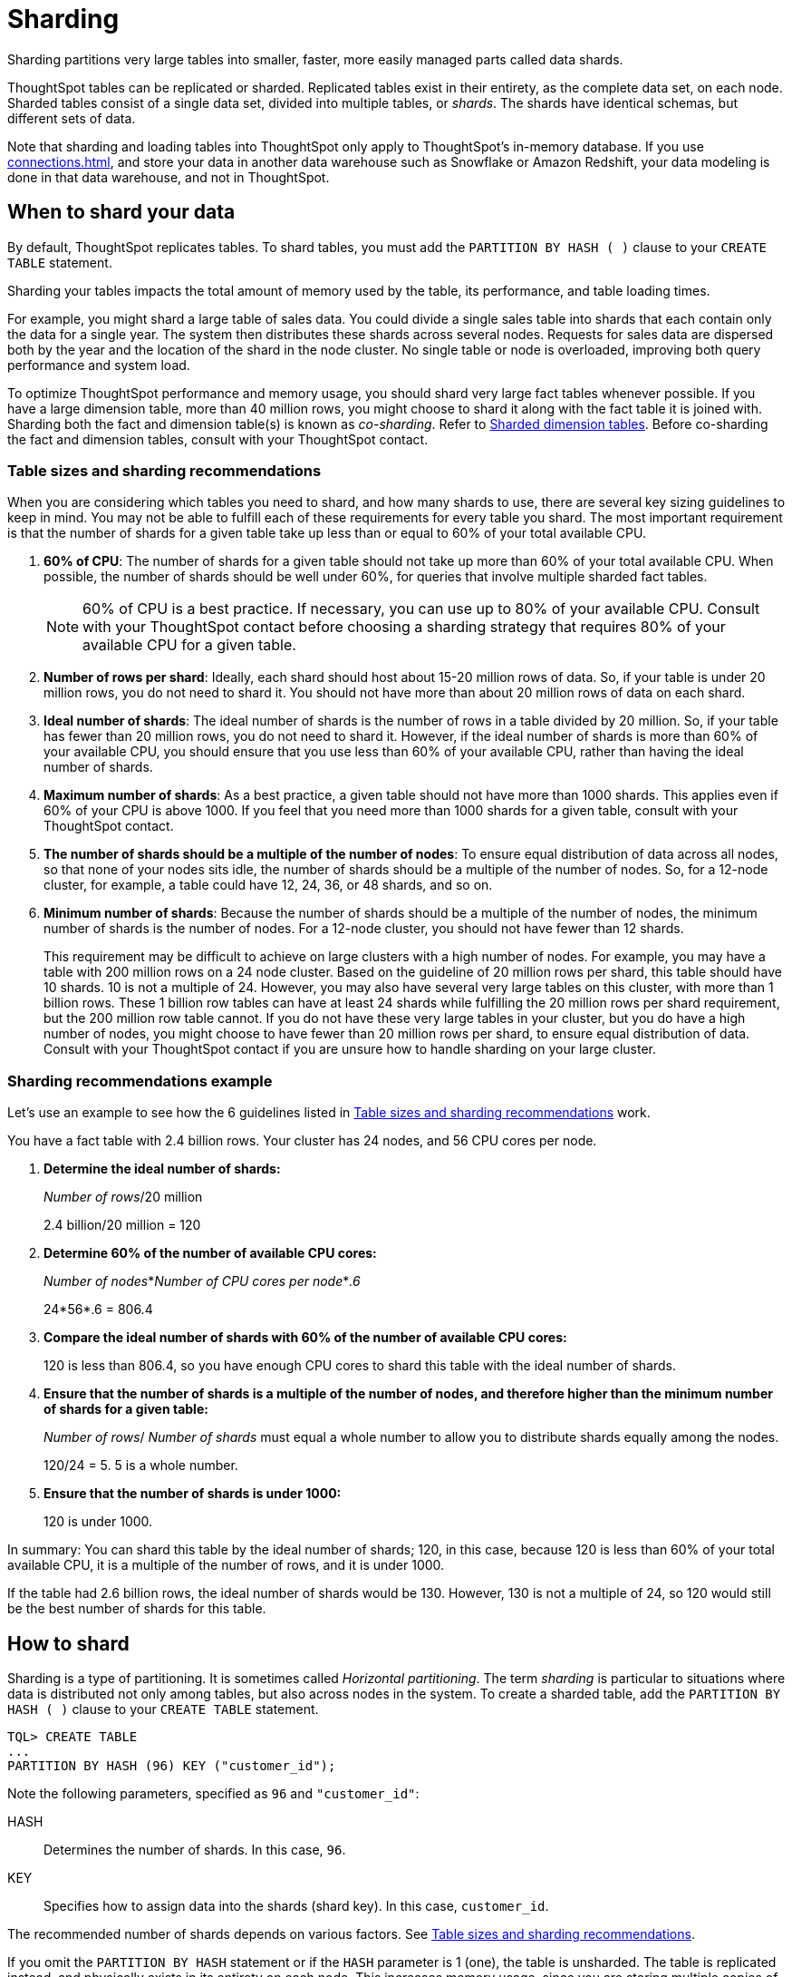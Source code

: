 = Sharding
:last_updated: 02/02/2021
:linkattrs:
:experimental:
:page-aliases: /admin/loading/sharding.adoc
:description: Sharding partitions very large tables into smaller, faster, more easily managed parts called data shards.

Sharding partitions very large tables into smaller, faster, more easily managed parts called data shards.

ThoughtSpot tables can be replicated or sharded.
Replicated tables exist in their entirety, as the complete data set, on each node.
Sharded tables consist of a single data set, divided into multiple tables, or _shards_.
The shards have identical schemas, but different sets of data.

Note that sharding and loading tables into ThoughtSpot only apply to ThoughtSpot's in-memory database.
If you use xref:connections.adoc[], and store your data in another data warehouse such as Snowflake or Amazon Redshift, your data modeling is done in that data warehouse, and not in ThoughtSpot.

== When to shard your data

By default, ThoughtSpot replicates tables.
To shard tables, you must add the `PARTITION BY HASH ( )` clause to your `CREATE TABLE` statement.

Sharding your tables impacts the total amount of memory used by the table, its performance, and table loading times.

For example, you might shard a large table of sales data.
You could divide a single sales table into shards that each contain only the data for a single year.
The system then distributes these shards across several nodes.
Requests for sales data are dispersed both by the year and the location of the shard in the node cluster.
No single table or node is overloaded, improving both query performance and system load.

To optimize ThoughtSpot performance and memory usage, you should shard very large fact tables whenever possible.
If you have a large dimension table, more than 40 million rows, you might choose to shard it along with the fact table it is joined with.
Sharding both the fact and dimension table(s) is known as _co-sharding_.
Refer to <<dimension-tables,Sharded dimension tables>>.
Before co-sharding the fact and dimension tables, consult with your ThoughtSpot contact.

[#sharding-guidelines]
=== Table sizes and sharding recommendations

When you are considering which tables you need to shard, and how many shards to use, there are several key sizing guidelines to keep in mind.
You may not be able to fulfill each of these requirements for every table you shard.
The most important requirement is that the number of shards for a given table take up less than or equal to 60% of your total available CPU.

. *60% of CPU*: The number of shards for a given table should not take up more than 60% of your total available CPU.
When possible, the number of shards should be well under 60%, for queries that involve multiple sharded fact tables.
+
NOTE: 60% of CPU is a best practice.
If necessary, you can use up to 80% of your available CPU.
Consult with your ThoughtSpot contact before choosing a sharding strategy that requires 80% of your available CPU for a given table.

. *Number of rows per shard*: Ideally, each shard should host about 15-20 million rows of data.
So, if your table is under 20 million rows, you do not need to shard it.
You should not have more than about 20 million rows of data on each shard.
. *Ideal number of shards*: The ideal number of shards is the number of rows in a table divided by 20 million.
So, if your table has fewer than 20 million rows, you do not need to shard it.
However, if the ideal number of shards is more than 60% of your available CPU, you should ensure that you use less than 60% of your available CPU, rather than having the ideal number of shards.
. *Maximum number of shards*: As a best practice, a given table should not have more than 1000 shards.
This applies even if 60% of your CPU is above 1000.
If you feel that you need more than 1000 shards for a given table, consult with your ThoughtSpot contact.
. *The number of shards should be a multiple of the number of nodes*: To ensure equal distribution of data across all nodes, so that none of your nodes sits idle, the number of shards should be a multiple of the number of nodes.
So, for a 12-node cluster, for example, a table could have 12, 24, 36, or 48 shards, and so on.
. *Minimum number of shards*: Because the number of shards should be a multiple of the number of nodes, the minimum number of shards is the number of nodes.
For a 12-node cluster, you should not have fewer than 12 shards.
+
This requirement may be difficult to achieve on large clusters with a high number of nodes.
For example, you may have a table with 200 million rows on a 24 node cluster.
Based on the guideline of 20 million rows per shard, this table should have 10 shards.
10 is not a multiple of 24.
However, you may also have several very large tables on this cluster, with more than 1 billion rows.
These 1 billion row tables can have at least 24 shards while fulfilling the 20 million rows per shard requirement, but the 200 million row table cannot.
If you do not have these very large tables in your cluster, but you do have a high number of nodes, you might choose to have fewer than 20 million rows per shard, to ensure equal distribution of data.
Consult with your ThoughtSpot contact if you are unsure how to handle sharding on your large cluster.

=== Sharding recommendations example

Let's use an example to see how the 6 guidelines listed in <<sharding-guidelines,Table sizes and sharding recommendations>> work.

You have a fact table with 2.4 billion rows.
Your cluster has 24 nodes, and 56 CPU cores per node.

. *Determine the ideal number of shards:*
+
_Number of rows_/20 million
+
2.4 billion/20 million = 120

. *Determine 60% of the number of available CPU cores:*
+
_Number of nodes_*_Number of CPU cores per node_*_.6_
+
24*56*.6 = 806.4

. *Compare the ideal number of shards with 60% of the number of available CPU cores:*
+
120 is less than 806.4, so you have enough CPU cores to shard this table with the ideal number of shards.

. *Ensure that the number of shards is a multiple of the number of nodes, and therefore higher than the minimum number of shards for a given table:*
+
_Number of rows_/ _Number of shards_ must equal a whole number to allow you to distribute shards equally among the nodes.
+
120/24 = 5.
5 is a whole number.

. *Ensure that the number of shards is under 1000:*
+
120 is under 1000.

In summary: You can shard this table by the ideal number of shards;
120, in this case, because 120 is less than 60% of your total available CPU, it is a multiple of the number of rows, and it is under 1000.

If the table had 2.6 billion rows, the ideal number of shards would be 130.
However, 130 is not a multiple of 24, so 120 would still be the best number of shards for this table.

== How to shard

Sharding is a type of partitioning.
It is sometimes called _Horizontal partitioning_.
The term _sharding_ is particular to situations where data is distributed not only among tables, but also across nodes in the system.
To create a sharded table, add the `PARTITION BY HASH ( )` clause to your `CREATE TABLE` statement.

[source]
----
TQL> CREATE TABLE
...
PARTITION BY HASH (96) KEY ("customer_id");
----

Note the following parameters, specified as `96` and `"customer_id"`:

HASH::
  Determines the number of shards. In this case, `96`.
KEY::
  Specifies how to assign data into the shards (shard key). In this case, `customer_id`.

The recommended number of shards depends on various factors.
See <<sharding-guidelines,Table sizes and sharding recommendations>>.

If you omit the `PARTITION BY HASH` statement or if the `HASH` parameter is 1 (one), the table is unsharded.
The table is replicated instead, and physically exists in its entirety on each node.
This increases memory usage, since you are storing multiple copies of the same table.

If you want to use a table's primary key as the shard key, specify that the table is to be partitioned by `HASH` on the primary key, as in this example:

[source]
----
TQL> CREATE TABLE "supplier" (
  "s_suppkey" BIGINT,
  "s_name" VARCHAR(255),
  "s_address" VARCHAR(255),
  "s_city" VARCHAR(255),
  "s_phone" VARCHAR(255),
  CONSTRAINT PRIMARY KEY ("s_suppkey")
  )  PARTITION BY HASH (96) KEY ("s_suppkey");
----

== How to choose a shard key

TIP: We recommended that you always specify the `KEY` parameter when `HASH` is greater than 1.
If you omit the `KEY` parameter in your `CREATE TABLE` statement, ThoughtSpot shards the table randomly.

ThoughtSpot does not have a default shard key.

* If the table has no primary key, the sharding is unconstrained.
You can choose *_any_* subset of columns that is valid for use as the primary key as the shard key.
If you do not specify the shard key, ThoughtSpot implements random sharding.
* If the table has a primary key, you *_must_* specify the `KEY` parameter of the `PARTITION BY HASH` statement.
This shard key *_must_* be a subset of the primary key.

*_DO_*

[source]
----
...
CONSTRAINT PRIMARY KEY("saleid,vendorid”))
PARTITION BY HASH(n) KEY ("saleid");
----

[source]
----
...
CONSTRAINT PRIMARY KEY("saleid,vendorid”))
PARTITION BY HASH(n) KEY ("vendorid");
----

In the preceding examples, the table has a primary key.
The `KEY` parameters specified, `saleid` and `vendorid`, are subsets of the primary key.

In the following example, the table has a primary key.
The `KEY` parameter specified, `locationid`, is _not_ a subset of the primary key, and therefore cannot be used as the shard key.

*_AVOID_*

----
...
CONSTRAINT PRIMARY KEY("saleid,vendorid”))
PARTITION BY HASH(n) KEY ("locationid");
----

When you shard a large table, you select a _shard key_ from the table.
This key exists in every shard.
Choosing a shard key plays an important role in the number of shards and the size of any single shard.

== Best practices for choosing a shard key

Here is a full `CREATE TABLE` statement.

----
CREATE TABLE "sales_fact"
  ("saleid" int,
  "locationid" int,
  "vendorid" int,
  "quantity" int,
  "sale_amount" double,
  "fruitid" int,
  CONSTRAINT
PRIMARY KEY("saleid", "vendorid"))
PARTITION BY HASH(96)
KEY ("saleid");
----

The shard key is a subset of the primary key.
However, that is not the only guideline to follow when choosing a shard key.

. *If the table has a primary key, the shard key must be a subset of the primary key.*
+
If the shard key is *_not_* a subset of the primary key, and the shard key changes, data with the same primary key may reside in different nodes.
This impacts ThoughtSpot's performance, and may result in incorrect query results.
+
You should not use a shard key that is not a subset of the  primary key.
If you use a shard key that is not a subset of the primary key, it is  possible to get two versions of a record if the shard key for a record changes,  but the primary key does not.
In the absence of  a unique shard key, the system creates a secondary record rather than doing a SQL  MERGE (`upsert`).
These two versions of a record may result in incorrect results when you search your data in ThoughtSpot.
+
If you try to use a shard key that is not a subset of the primary key, your `CREATE TABLE` command returns an error.

. *Choose a shard key that distributes data well across keys.*
+
For example, suppose the table you want to shard has a primary key made up of  `saleid`, `custid`, and `locationid`.
The table has 10K sales, 400 locations,  and 2000 customers.
If 5K sales are in just two locations, you should not use `locationid` as your shard key.
If you use `locationid` as your shard key, you have data in fewer shards, which impacts performance.
Instead, you should use `custid` and `locationid`.
+
As a more concrete example, suppose you want to shard a table of retail data.
Many retailers have an increase in sales around the winter holidays.
You should not use `date` as your shard key, because you may have five or ten times your usual number of daily transactions during the month of December.
Using `date` as your shard key would result in data skew, and would impact performance.
+
Here is an example of data skew, where `Los Angeles` has many more transactions than the average, so you should not use `store county` as your sharding key.
+
image::sharding-skew.png[Skew example]
+
You may also have to clean up your data and any null values before sharding.
For example, your retail data may have a `customer` column.
One of the values for `customer` may be `unknown`.
A value like `unknown` would exist in many more transactions than a single customer name.
A value like `unknown`, or any null values, result in data skew, and impact performance.

. *Choose a shard key that results in a wide variety of keys.*
+
For example, suppose the table you want to shard has a primary key made up of  `saleid`, `productid`, and `locationid`.
The table has 10K sales, 40  locations, and 200 products.
Even if the sales are evenly distributed across  locations, you should not use `locationid` in your shard key, because there are only 40 possible keys.
Instead, use `saleid` and `productid` for more variety.

. *If you plan to join two or more tables that are both sharded, both tables must use the same shard key.*
+
This guideline ensures better join performance.
For example, if you have two tables  and the primary keys are:
+
`PRIMARY KEY("saleid,vendorid")` on A +  `PRIMARY KEY("saleid,customerid")` on B
+
Use `saleid` as the shard key when you shard both tables.

. *If your primary key includes several columns, use all appropriate columns in the shard key.*
+
Your primary key may include several columns.
For example, suppose the table you want to shard has a primary key made up of `saleid`, `custid`, and `locationid`, as in the example in guideline three.
The table has 10K sales, 40 locations, and 200 products.
Based on the best practice outlined in guideline three (*choose a shard key that results in a wide variety of keys*), you should not use `locationid` in your shard key.
Both `saleid` and `custid` are good shard keys, based on the four best practices.
Instead of picking one column to use as your shard key, use both `saleid` and `custid`.

You can always use your primary key as a shard key.
If you have trouble picking another shard key based on the requirements and best practices, use your primary key.

[#dimension-tables]
== Sharded dimension tables

In a typical schema, you'd have a sharded fact table, with foreign keys to small dimension tables.
ThoughtSpot replicates these small dimension tables in their entirety and distributes them on every node.
If your dimension table has more than 40 million rows, however, you may want to co-shard it with related fact tables.
Consult with your ThoughtSpot contact before co-sharding.

If you have a large dimension table, replicating it and distributing it can impact the performance of your ThoughtSpot system.
In this case, you want to shard the dimension tables _and_ the fact table.
Note that you can co-shard multiple fact tables and one or more dimension tables on the same shard key.
ThoughtSpot can handle chasm traps.

When sharding both a fact table and its dimension table(s), (known as co-sharding) keep in mind the guidance for creating a shard key.
Only shard dimension tables if the dimension table has more than 40 million rows, and the join between the fact and dimension tables uses the same columns.
Specifically, the tables must:

* be related by a primary key and foreign key
* be sharded on the same primary key/foreign key
* have the same number of shards

If these requirements are met, ThoughtSpot automatically co-shards the tables for you.
Co-sharded tables are always joined on the shard key.
Data skew can develop if a very large proportion of the rows have the same value for the shard key.
For example, you may have an `unknown` value for a `customer` column.
Many of the rows of a fact table may include this value, resulting in data skew.
Refer to <<sharding-best,Sharding best practices>> to learn how to check for data skew.

You can view your `row count skew` from the ThoughtSpot application.
Go to *admin*, then *System health*, then *data*.
Choose the table you would like to view, and scroll to `row count skew`.
Use this number to calculate your row count skew ratio: row count skew / (total row count / number of partitions).
A row count skew ratio higher than 1 may require changes to your data modeling.

This example shows the `CREATE TABLE` statements that meet the criteria for sharding both a fact table and its dimension table:

----
TQL> CREATE TABLE products_dim (
  "id" int,
  "prod_name" varchar(30),
  "prod_desc" varchar(100),
  PRIMARY KEY ("id")
)
PARTITION BY HASH (96) KEY ("id")
;

TQL> CREATE TABLE retail_fact (
  "trans_id" int,
  "product_id" int,
  "amount" double,
  FOREIGN KEY ("product_id") REFERENCES products_dim ("id")
)
PARTITION BY HASH (96) KEY ("product_id")
;
----

== Joining two sharded fact tables

You can also join two sharded fact tables with different shard keys, but it is not recommended.
This is known as _non co-sharded_ tables.
It may take a while to join two tables sharded on different keys, since ThoughtSpot has to redistribute your data.
Therefore, ThoughtSpot recommends that you use a common shard key for two fact tables.

You are not limited by the column connection or relationship type.

[#sharding-best]
== Sharding best practices

There are several best practices related to sharding.

. Shard your tables *before* loading data.
+
Your data loads faster if you have already sharded the tables.
Use the `CREATE TABLE` command to specify how you want your tables sharded, but do not load any data.
After you shard the tables, your data loads faster.

. You may need to re-evaluate your sharding over time, as your data evolves.
Take a look at how your sharding impacts performance after you change your data significantly.
Data also changes naturally over time, so you should re-evaluate sharding at a regular cadence.
+
To evaluate your sharding strategy, run the following script.
It checks for over- or under-sharded tables on your cluster.

 .. Log in to your cluster on the command line.
+
[source,console]
----
 $ ssh admin@<cluster-IP>
----

 .. Run the following script to check for over- or under-sharded tables.
+
[source,console]
----
 $ /usr/local/scaligent/release/bin/sharding_diagnostics.sh 
----

 .. Adjust your sharding strategy appropriately.
See xref:schema-change.adoc#sharding[Change sharding on a table].

+
Note that resharding automatically loads data into a new incarnation of the table you sharded.
You do not need to reload the table's data.

. Check your *row count skew ratio* when you re-evaluate sharding.
+
You can view your `row count skew` from the ThoughtSpot application:
+
Go to *Admin > Table Status*. Scroll down to the *Table information* table. Find the relevant table name, and scroll to `row count skew`.
+
To calculate your row count skew ratio, use this formula: row count skew / (total row count / number of partitions).
A row count skew ratio higher than 1 may require changes to your data modeling.
